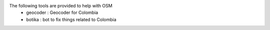 The following tools are provided to help with OSM
 * geocoder : Geocoder for Colombia
 * botika : bot to fix things related to Colombia
